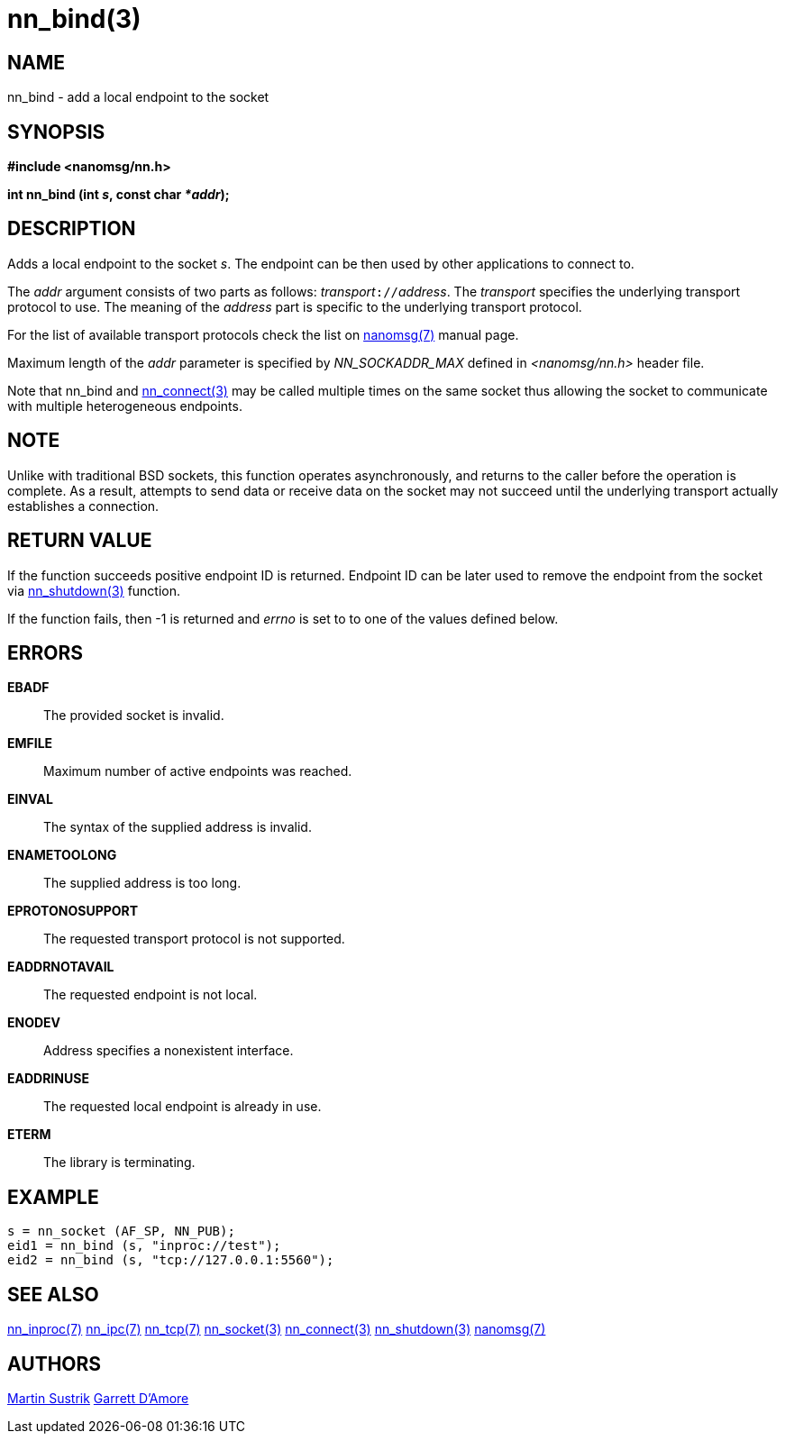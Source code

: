nn_bind(3)
==========

NAME
----
nn_bind - add a local endpoint to the socket


SYNOPSIS
--------
*#include <nanomsg/nn.h>*

*int nn_bind (int 's', const char '*addr');*


DESCRIPTION
-----------
Adds a local endpoint to the socket 's'. The endpoint can be then used by other
applications to connect to.

The 'addr' argument consists of two parts as follows: 'transport'`://`'address'.
The 'transport' specifies the underlying transport protocol to use. The meaning
of the 'address' part is specific to the underlying transport protocol.

For the list of available transport protocols check the list on
<<nanomsg#,nanomsg(7)>> manual page.

Maximum length of the 'addr' parameter is specified by _NN_SOCKADDR_MAX_
defined in '<nanomsg/nn.h>' header file.

Note that nn_bind and <<nn_connect#,nn_connect(3)>> may be called multiple times
on the same socket thus allowing the socket to communicate with multiple
heterogeneous endpoints.

NOTE
----

Unlike with traditional BSD sockets, this function operates asynchronously,
and returns to the caller before the operation is complete.
As a result, attempts to send data or receive data on the socket may not
succeed until the underlying transport actually establishes a connection.

RETURN VALUE
------------
If the function succeeds positive endpoint ID is returned. Endpoint ID can be
later used to remove the endpoint from the socket via <<nn_shutdown#,nn_shutdown(3)>>
function.

If the function fails, then -1 is returned and 'errno' is set to to one of
the values defined below.


ERRORS
------
*EBADF*::
The provided socket is invalid.
*EMFILE*::
Maximum number of active endpoints was reached.
*EINVAL*::
The syntax of the supplied address is invalid.
*ENAMETOOLONG*::
The supplied address is too long.
*EPROTONOSUPPORT*::
The requested transport protocol is not supported.
*EADDRNOTAVAIL*::
The requested endpoint is not local.
*ENODEV*::
Address specifies a nonexistent interface.
*EADDRINUSE*::
The requested local endpoint is already in use.
*ETERM*::
The library is terminating.


EXAMPLE
-------

----
s = nn_socket (AF_SP, NN_PUB);
eid1 = nn_bind (s, "inproc://test");
eid2 = nn_bind (s, "tcp://127.0.0.1:5560");
----


SEE ALSO
--------
<<nn_inproc#,nn_inproc(7)>>
<<nn_ipc#,nn_ipc(7)>>
<<nn_tcp#,nn_tcp(7)>>
<<nn_socket#,nn_socket(3)>>
<<nn_connect#,nn_connect(3)>>
<<nn_shutdown#,nn_shutdown(3)>>
<<nanomsg#,nanomsg(7)>>

AUTHORS
-------
link:mailto:sustrik@250bpm.com[Martin Sustrik]
link:mailto:garrett@damore.org[Garrett D'Amore]

